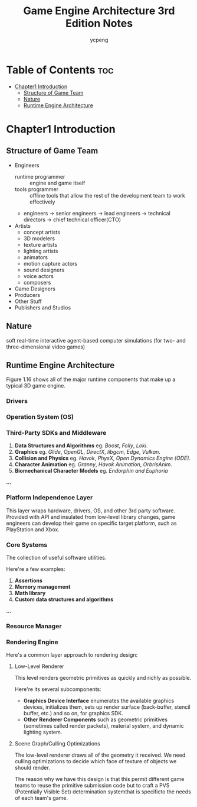#+TITLE: Game Engine Architecture 3rd Edition Notes
#+DESCRIPTION: This is my notes of GEA book.
#+AUTHOR: ycpeng

* Table of Contents :toc:
- [[#chapter1-introduction][Chapter1 Introduction]]
  - [[#structure-of-game-team][Structure of Game Team]]
  - [[#nature][Nature]]
  - [[#runtime-engine-architecture][Runtime Engine Architecture]]

* Chapter1 Introduction

** Structure of Game Team

+ Engineers
  - runtime programmer :: engine and game itself
  - tools programmer :: offline tools that allow the rest of the development team to work effectively
  - engineers -> senior engineers -> lead engineers -> technical directors -> chief technical officer(CTO)
+ Artists
  - concept artists
  - 3D modelers
  - texture artists
  - lighting artists
  - animators
  - motion capture actors
  - sound designers
  - voice actors
  - composers
+ Game Designers
+ Producers
+ Other Stuff
+ Publishers and Studios

** Nature

soft real-time interactive agent-based computer simulations (for two- and three-dimensional video games)

** Runtime Engine Architecture

Figure 1.16 shows all of the major runtime components that make up a typical 3D game engine.

#+ATTR_ORG: :width 800
[[./assets/f_01_16.png]]

*** Drivers

*** Operation System (OS)

*** Third-Party SDKs and Middleware

1. *Data Structures and Algorithms* eg. /Boost/, /Folly/, /Loki/.
2. *Graphics* eg. /Glide/, /OpenGL/, /DirectX/, /libgcm/, /Edge/, /Vulkan/.
3. *Collision and Physics* eg. /Havok/, /PhysX/, /Open Dynamics Engine (ODE)/.
4. *Character Animation* eg. /Granny/, /Havok Animation/, /OrbrisAnim/.
5. *Biomechanical Character Models* eg. /Endorphin and Euphoria/
*...*

*** Platform Independence Layer

This layer wraps hardware, drivers, OS, and other 3rd party software. Provided with API and insulated from low-level library changes, game engineers can develop their game on specific target platform, such as PlayStation and Xbox.

*** Core Systems

The collection of useful software utilities.

Here're a few examples:
1. *Assertions*
2. *Memory management*
3. *Math library*
4. *Custom data structures and algorithms*
*...*

*** Resource Manager

*** Rendering Engine

Here's a common layer approach to rendering design:
**** Low-Level Renderer

This level renders geometric primitives as quickly and richly as possible.

Here're its several subcomponents:
+ *Graphics Device Interface* enumerates the available graphics devices, initializes them, sets up render surface (back-buffer, stencil buffer, etc.) and so on, for graphics SDK.
+ *Other Renderer Components* such as geometric primitives (sometimes called render packets), material system, and dynamic lighting system.

**** Scene Graph/Culling Optimizations

The low-level renderer draws all of the geometry it received. We need culling optimizations to decide which face of texture of objects we should render.

The reason why we have this design is that this permit different game teams to reuse the primitive submission code but to craft a PVS (Potentially Visible Set) determination systemthat is specificto the needs of each team's game.
